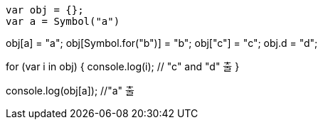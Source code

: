 [source, javascript]
var obj = {};
var a = Symbol("a")

obj[a] = "a";
obj[Symbol.for("b")] = "b";
obj["c"] = "c";
obj.d = "d";

for (var i in obj) {
   console.log(i); // "c" and "d" 출
}

console.log(obj[a]); //"a" 출
